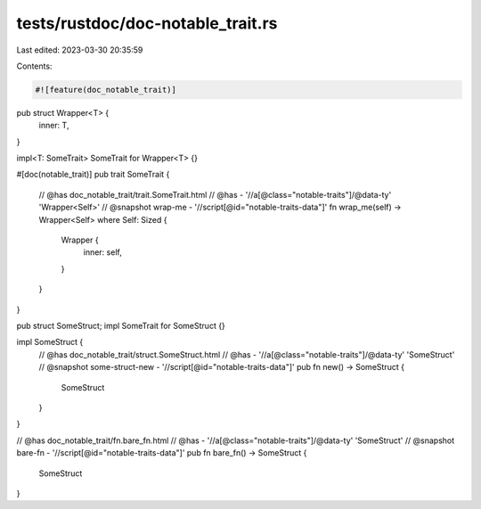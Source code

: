 tests/rustdoc/doc-notable_trait.rs
==================================

Last edited: 2023-03-30 20:35:59

Contents:

.. code-block:: rs

    #![feature(doc_notable_trait)]

pub struct Wrapper<T> {
    inner: T,
}

impl<T: SomeTrait> SomeTrait for Wrapper<T> {}

#[doc(notable_trait)]
pub trait SomeTrait {
    // @has doc_notable_trait/trait.SomeTrait.html
    // @has - '//a[@class="notable-traits"]/@data-ty' 'Wrapper<Self>'
    // @snapshot wrap-me - '//script[@id="notable-traits-data"]'
    fn wrap_me(self) -> Wrapper<Self> where Self: Sized {
        Wrapper {
            inner: self,
        }
    }
}

pub struct SomeStruct;
impl SomeTrait for SomeStruct {}

impl SomeStruct {
    // @has doc_notable_trait/struct.SomeStruct.html
    // @has - '//a[@class="notable-traits"]/@data-ty' 'SomeStruct'
    // @snapshot some-struct-new - '//script[@id="notable-traits-data"]'
    pub fn new() -> SomeStruct {
        SomeStruct
    }
}

// @has doc_notable_trait/fn.bare_fn.html
// @has - '//a[@class="notable-traits"]/@data-ty' 'SomeStruct'
// @snapshot bare-fn - '//script[@id="notable-traits-data"]'
pub fn bare_fn() -> SomeStruct {
    SomeStruct
}


